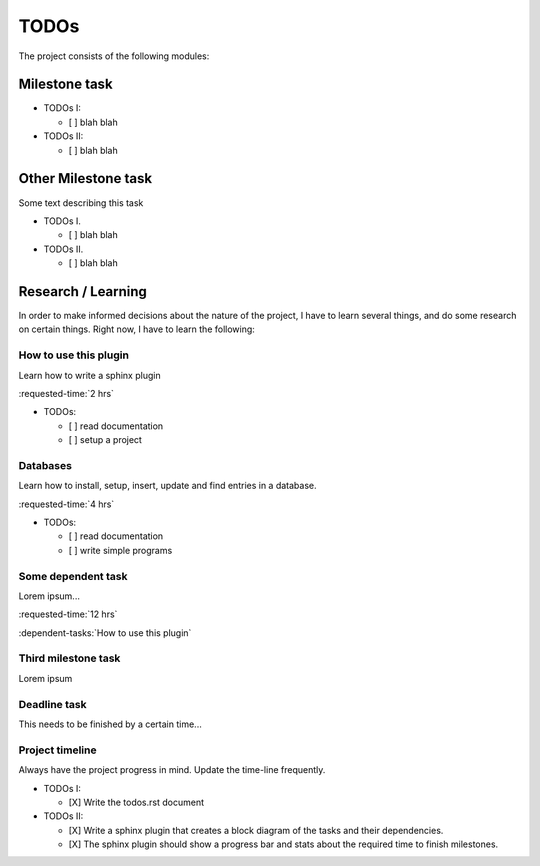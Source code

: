 TODOs
=====

The project consists of the following modules:

.. timeline::

  Milestones
  ==========

  A. milestone task
  B. other milestone task (II)
  C. third milestone task (I)

  Deadlines
  =========

  - 2015-03-09 deadline task (I)

..

Milestone task
--------------

.. requested-time::

  I.  20 hrs
  II. 12 hrs

.. dependent-tasks:: II

  - databases
  - how to use this plugin

- TODOs I:

  - [ ] blah blah

- TODOs II:

  - [ ] blah blah

Other Milestone task
--------------------

Some text describing this task

.. requested-time::

  I. 12 hrs
  II. 20 hrs

- TODOs I.

  - [ ] blah blah

- TODOs II.

  - [ ] blah blah


Research / Learning
-------------------

In order to make informed decisions about the nature of the project, I have to
learn several things, and do some research on certain things.  Right now, I
have to learn the following:

How to use this plugin
~~~~~~~~~~~~~~~~~~~~~~

Learn how to write a sphinx plugin

:requested-time:`2 hrs`

- TODOs:

  - [ ] read documentation
  - [ ] setup a project

.. worked-on::

  - 2015-02-27:1.5 hrs 100%

Databases
~~~~~~~~~

Learn how to install, setup, insert, update and find entries in a database.

:requested-time:`4 hrs`

- TODOs:

  - [ ] read documentation
  - [ ] write simple programs

.. _WAMP:

Some dependent task
~~~~~~~~~~~~~~~~~~~

Lorem ipsum...

:requested-time:`12 hrs`

:dependent-tasks:`How to use this plugin`

Third milestone task
~~~~~~~~~~~~~~~~~~~~

Lorem ipsum

.. requested-time::

  I. 8 hrs
  II. 10 hrs

.. dependent-tasks:: I

   - some dependent task

.. dependent-tasks:: II

   - databases


Deadline task
~~~~~~~~~~~~~

This needs to be finished by a certain time...


.. requested-time::

  - 8 hrs

.. dependent-tasks::

  - Project timeline


Project timeline
~~~~~~~~~~~~~~~~

Always have the project progress in mind.  Update the time-line frequently.

- TODOs I:

  - [X] Write the todos.rst document

- TODOs II:

  - [X] Write a sphinx plugin that creates a block diagram of the tasks and
    their dependencies.
  - [X] The sphinx plugin should show a progress bar and stats about the
    required time to finish milestones.

.. requested-time::

  I. 8 hrs
  II. 8 hrs

.. worked-on:: I

  1. 2015-02-26:5 hrs 90%
  2. 2015-03-01:2 hrs 100%

.. worked-on:: II

  1. 2015-02-27:2 hrs 10%
  2. 2015-02-28:4 hrs 30%
  3. 2015-03-02:5 hrs 60%
  4. 2015-03-03:5 hrs 80%
  5. 2015-03-04:4 hrs 100%

..

.. dependent-tasks:: II

  - how to use this plugin
  - Project timeline (I)


.. _mongoDB: http://mongodb.org
